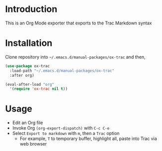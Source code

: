 
* Table of contents                               :toc_3:noexport:
- [[#introduction][Introduction]]
- [[#installation][Installation]]
- [[#usage][Usage]]

* Introduction

This is an Org Mode exporter that exports to the Trac Markdown syntax

* Installation

Clone repository into =~/.emacs.d/manual-packages/ox-trac= and then,

#+BEGIN_SRC emacs-lisp
(use-package ox-trac
  :load-path "~/.emacs.d/manual-packages/ox-trac"
  :after org)

(eval-after-load "org"
  '(require 'ox-trac nil t))
#+END_SRC

* Usage

+ Edit an Org file
+ Invoke Org ~(org-export-dispatch)~ with =C-c C-e=
+ Select =Export to markdown= with =m=, then a =Trac= option
  + For example, =T= to temporary buffer, highlight all, paste into Trac via web browser
